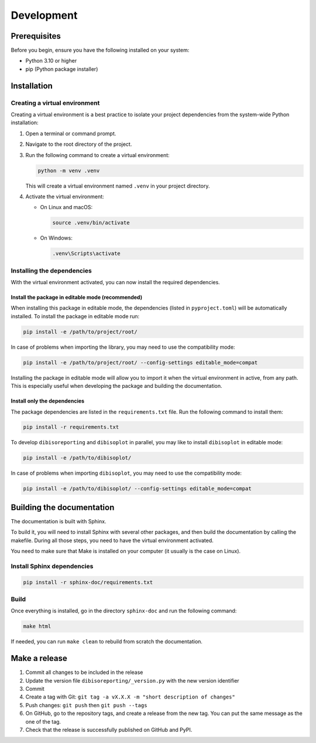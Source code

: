 Development
***********

.. _development:

Prerequisites
=============
Before you begin, ensure you have the following installed on your system:

- Python 3.10 or higher
- pip (Python package installer)

Installation
============

Creating a virtual environment
------------------------------
Creating a virtual environment is a best practice to isolate your project dependencies from the system-wide Python
installation:

#. Open a terminal or command prompt.
#. Navigate to the root directory of the project.
#. Run the following command to create a virtual environment:

   .. code-block:: bash

       python -m venv .venv

   This will create a virtual environment named ``.venv`` in your project directory.

#. Activate the virtual environment:

   - On Linux and macOS:

     .. code-block:: bash

         source .venv/bin/activate

   - On Windows:

     .. code-block:: powershell

         .venv\Scripts\activate


Installing the dependencies
---------------------------
With the virtual environment activated, you can now install the required dependencies.

Install the package in editable mode (recommended)
^^^^^^^^^^^^^^^^^^^^^^^^^^^^^^^^^^^^^^^^^^^^^^^^^^
When installing this package in editable mode, the dependencies (listed in ``pyproject.toml``) will be automatically
installed. To install the package in editable mode run:

.. code-block:: bash

    pip install -e /path/to/project/root/

In case of problems when importing the library, you may need to use the compatibility mode:

.. code-block:: bash

    pip install -e /path/to/project/root/ --config-settings editable_mode=compat

Installing the package in editable mode will allow you to import it when the virtual environment in active, from any
path. This is especially useful when developing the package and building the documentation.

Install only the dependencies
^^^^^^^^^^^^^^^^^^^^^^^^^^^^^
The package dependencies are listed in the ``requirements.txt`` file. Run the following command to install them:

.. code-block:: bash

    pip install -r requirements.txt

To develop ``dibisoreporting`` and ``dibisoplot`` in parallel, you may like to install ``dibisoplot`` in editable mode:

.. code-block:: bash

    pip install -e /path/to/dibisoplot/

In case of problems when importing ``dibisoplot``, you may need to use the compatibility mode:

.. code-block:: bash

    pip install -e /path/to/dibisoplot/ --config-settings editable_mode=compat

Building the documentation
==========================

The documentation is built with Sphinx.

To build it, you will need to install Sphinx with several other packages, and then build the documentation by calling
the makefile. During all those steps, you need to have the virtual environment activated.

You need to make sure that Make is installed on your computer (it usually is the case on Linux).

Install Sphinx dependencies
---------------------------

.. code-block:: bash

    pip install -r sphinx-doc/requirements.txt

Build
-----

Once everything is installed, go in the directory ``sphinx-doc`` and run the following command:

.. code-block:: bash

    make html

If needed, you can run ``make clean`` to rebuild from scratch the documentation.

Make a release
==============

1. Commit all changes to be included in the release
2. Update the version file ``dibisoreporting/_version.py`` with the new version identifier
3. Commit
4. Create a tag with Git: ``git tag -a vX.X.X -m "short description of changes"``
5. Push changes: ``git push`` then ``git push --tags``
6. On GitHub, go to the repository tags, and create a release from the new tag. You can put the same message as the one of the tag.
7. Check that the release is successfully published on GitHub and PyPI.
